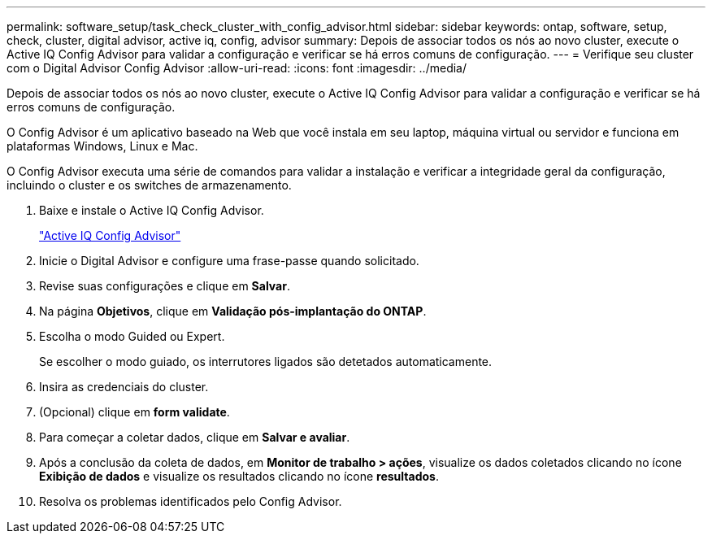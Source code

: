 ---
permalink: software_setup/task_check_cluster_with_config_advisor.html 
sidebar: sidebar 
keywords: ontap, software, setup, check, cluster, digital advisor, active iq, config, advisor 
summary: Depois de associar todos os nós ao novo cluster, execute o Active IQ Config Advisor para validar a configuração e verificar se há erros comuns de configuração. 
---
= Verifique seu cluster com o Digital Advisor Config Advisor
:allow-uri-read: 
:icons: font
:imagesdir: ../media/


[role="lead"]
Depois de associar todos os nós ao novo cluster, execute o Active IQ Config Advisor para validar a configuração e verificar se há erros comuns de configuração.

O Config Advisor é um aplicativo baseado na Web que você instala em seu laptop, máquina virtual ou servidor e funciona em plataformas Windows, Linux e Mac.

O Config Advisor executa uma série de comandos para validar a instalação e verificar a integridade geral da configuração, incluindo o cluster e os switches de armazenamento.

. Baixe e instale o Active IQ Config Advisor.
+
link:https://mysupport.netapp.com/site/tools/tool-eula/activeiq-configadvisor["Active IQ Config Advisor"^]

. Inicie o Digital Advisor e configure uma frase-passe quando solicitado.
. Revise suas configurações e clique em *Salvar*.
. Na página *Objetivos*, clique em *Validação pós-implantação do ONTAP*.
. Escolha o modo Guided ou Expert.
+
Se escolher o modo guiado, os interrutores ligados são detetados automaticamente.

. Insira as credenciais do cluster.
. (Opcional) clique em *form validate*.
. Para começar a coletar dados, clique em *Salvar e avaliar*.
. Após a conclusão da coleta de dados, em *Monitor de trabalho > ações*, visualize os dados coletados clicando no ícone *Exibição de dados* e visualize os resultados clicando no ícone *resultados*.
. Resolva os problemas identificados pelo Config Advisor.

